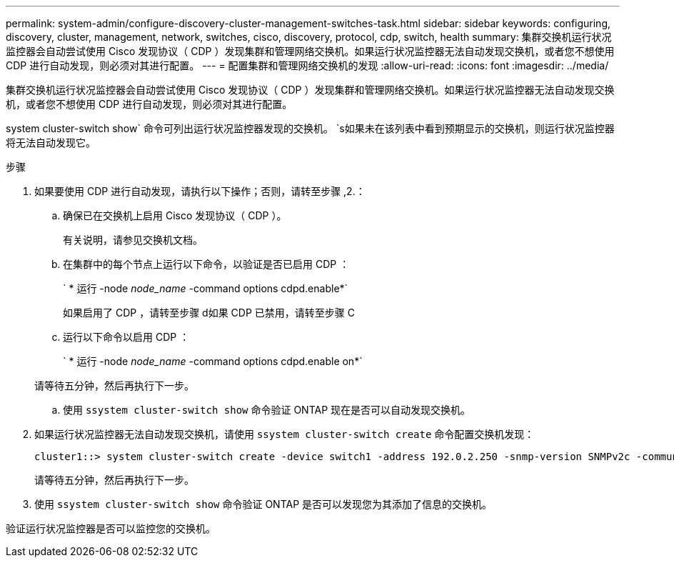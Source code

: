 ---
permalink: system-admin/configure-discovery-cluster-management-switches-task.html 
sidebar: sidebar 
keywords: configuring, discovery, cluster, management, network, switches, cisco, discovery, protocol, cdp, switch, health 
summary: 集群交换机运行状况监控器会自动尝试使用 Cisco 发现协议（ CDP ）发现集群和管理网络交换机。如果运行状况监控器无法自动发现交换机，或者您不想使用 CDP 进行自动发现，则必须对其进行配置。 
---
= 配置集群和管理网络交换机的发现
:allow-uri-read: 
:icons: font
:imagesdir: ../media/


[role="lead"]
集群交换机运行状况监控器会自动尝试使用 Cisco 发现协议（ CDP ）发现集群和管理网络交换机。如果运行状况监控器无法自动发现交换机，或者您不想使用 CDP 进行自动发现，则必须对其进行配置。

system cluster-switch show` 命令可列出运行状况监控器发现的交换机。 `s如果未在该列表中看到预期显示的交换机，则运行状况监控器将无法自动发现它。

.步骤
. 如果要使用 CDP 进行自动发现，请执行以下操作；否则，请转至步骤 ,2.：
+
.. 确保已在交换机上启用 Cisco 发现协议（ CDP ）。
+
有关说明，请参见交换机文档。

.. 在集群中的每个节点上运行以下命令，以验证是否已启用 CDP ：
+
` * 运行 -node _node_name_ -command options cdpd.enable*`

+
如果启用了 CDP ，请转至步骤 d如果 CDP 已禁用，请转至步骤 C

.. 运行以下命令以启用 CDP ：
+
` * 运行 -node _node_name_ -command options cdpd.enable on*`

+
请等待五分钟，然后再执行下一步。

.. 使用 `ssystem cluster-switch show` 命令验证 ONTAP 现在是否可以自动发现交换机。


. 如果运行状况监控器无法自动发现交换机，请使用 `ssystem cluster-switch create` 命令配置交换机发现：
+
[listing]
----
cluster1::> system cluster-switch create -device switch1 -address 192.0.2.250 -snmp-version SNMPv2c -community cshm1! -model NX5020 -type cluster-network
----
+
请等待五分钟，然后再执行下一步。

. 使用 `ssystem cluster-switch show` 命令验证 ONTAP 是否可以发现您为其添加了信息的交换机。


验证运行状况监控器是否可以监控您的交换机。

